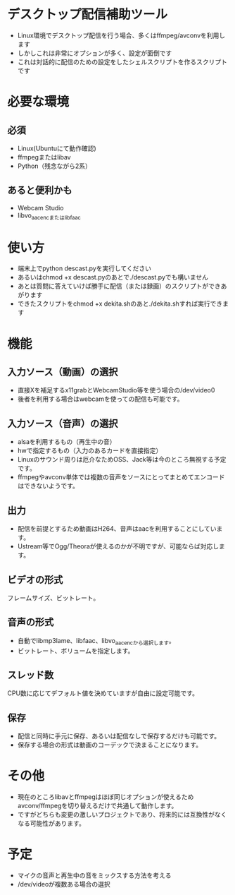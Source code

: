 * デスクトップ配信補助ツール
  - Linux環境でデスクトップ配信を行う場合、多くはffmpeg/avconvを利用します
  - しかしこれは非常にオプションが多く、設定が面倒です
  - これは対話的に配信のための設定をしたシェルスクリプトを作るスクリプトです
    
* 必要な環境
** 必須
  - Linux(Ubuntuにて動作確認)
  - ffmpegまたはlibav
  - Python（残念ながら2系）

** あると便利かも
   - Webcam Studio
   - libvo_aacencまたはlibfaac

* 使い方
  - 端末上でpython descast.pyを実行してください
  - あるいはchmod +x descast.pyのあとで./descast.pyでも構いません
  - あとは質問に答えていけば勝手に配信（または録画）のスクリプトができあがります
  - できたスクリプトをchmod +x dekita.shのあと./dekita.shすれば実行できます
  
* 機能

** 入力ソース（動画）の選択
   - 直接Xを補足するx11grabとWebcamStudio等を使う場合の/dev/video0
   - 後者を利用する場合はwebcamを使っての配信も可能です。

** 入力ソース（音声）の選択
   - alsaを利用するもの（再生中の音）
   - hwで指定するもの（入力のあるカードを直接指定）
   - Linuxのサウンド周りは厄介なためOSS、Jack等は今のところ無視する予定です。
   - ffmpegやavconv単体では複数の音声をソースにとってまとめてエンコードはできないようです。

** 出力
   - 配信を前提とするため動画はH264、音声はaacを利用することにしています。
   - Ustream等でOgg/Theoraが使えるのかが不明ですが、可能ならば対応します。
   
** ビデオの形式
   フレームサイズ、ビットレート。

** 音声の形式
   - 自動でlibmp3lame、libfaac、libvo_aacencから選択します。
   - ビットレート、ボリュームを指定します。

** スレッド数
   CPU数に応じてデフォルト値を決めていますが自由に設定可能です。

** 保存
   - 配信と同時に手元に保存、あるいは配信なしで保存するだけも可能です。
   - 保存する場合の形式は動画のコーデックで決まることになります。

* その他
  - 現在のところlibavとffmpegはほぼ同じオプションが使えるためavconv/ffmpegを切り替えるだけで共通して動作します。
  - ですがどちらも変更の激しいプロジェクトであり、将来的には互換性がなくなる可能性があります。

* 予定
  - マイクの音声と再生中の音をミックスする方法を考える
  - /dev/videoが複数ある場合の選択
